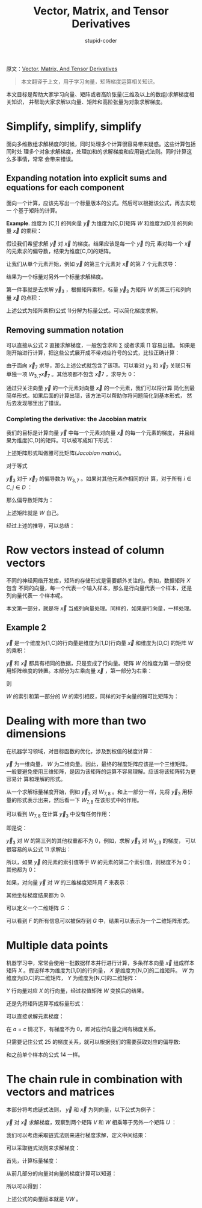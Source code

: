#+TITLE: Vector, Matrix, and Tensor Derivatives
#+AUTHOR: stupid-coder
#+EMAIL: stupid_coder@163.com
#+INDEX: (Matrix, Derivatives)
原文：[[http://cs231n.stanford.edu/vecDerivs.pdf][Vector, Matrix, And Tensor Derivatives]]

#+BEGIN_QUOTE
本文翻译于上文，用于学习向量，矩阵梯度运算相关知识。
#+END_QUOTE

本文目标是帮助大家学习向量、矩阵或者高阶张量(三维及以上的数组)求解梯度相关知识，
并帮助大家求解以向量、矩阵和高阶张量为对象求解梯度。

* Simplify, simplify, simplify
  面向多维数组求解梯度的时候，同时处理多个计算很容易带来疑惑。这些计算包括同时处
  理多个对象求解梯度，处理加和的求解梯度和应用链式法则。同时计算这么多事情，常常
  会带来错误。

** Expanding notation into explicit sums and equations for each component
   面向一个计算，应该先写出一个标量版本的公式。然后可以根据该公式，再去实现一
   个基于矩阵的计算。

   *Example*. 维度为 [C,1] 的列向量 $\vec y$ 为维度为[C,D]矩阵 $W$ 和维度为[D,1]
    的列向量 $\vec x$ 的乘积：
    \begin{equation}
    \vec y = W \vec x.    
    \tag{1}
    \end{equation}

    假设我们希望求解 $\vec y$ 对 $\vec x$ 的梯度。结果应该是每一个 $\vec y$ 的元
    素对每一个 $\vec x$ 的元素求的偏导数，结果为维度[C,D]的矩阵。

    让我们从单个元素开始，例如 $\vec y$ 的第三个元素对 $\vec x$ 的第 7 个元素求导：
    \begin{equation}
    \frac{\partial \vec y_{3}}{\partial \vec x_{7}}
    \tag{2}
    \end{equation}

    结果为一个标量对另外一个标量求解梯度。
    
    第一件事就是去求解 $\vec y_{3}$ ，根据矩阵乘积，标量 $\vec y_{3}$ 为矩阵 $W$
    的第三行和列向量 $\vec x$ 的点积：
    \begin{equation}
    \vec y_{3} = \sum_{j=1}^{D} W_{3,j} \vec x_{j}.
    \tag{3}
    \end{equation}

    上述公式为矩阵乘积(公式 1)分解为标量公式。可以简化梯度求解。

** Removing summation notation
   可以直接从公式 2 直接求解梯度，一般包含求和 $\sum$ 或者求乘 $\prod$ 容易出错。
   如果是刚开始进行计算，把这些公式展开成不带对应符号的公式，比较正确计算：
   \begin{equation}
   \vec y_{3} = W_{3,1}\vec x_{1}+W_{3,2}\vec x_{2}+...+W_{3,7}\vec x_{7} +
   ... + W_{3,D}\vec x_{D}.
   \tag{4}
   \end{equation}

   由于面向 $\vec x_{7}$ 求导，那么上述公式就包含了该项。可以看对 $y_{3}$ 和
   $\vec x_{7}$ 关联只有单独一项 $W_{3,7}\vec x_{7}$ 。其他项都不包含 $\vec x{7}$
   ，求导为 0：

   \begin{align*}
   \frac{\partial \vec y_{3}}{\partial \vec x_{7}} &= \frac{\partial}{\partial
   \vec x_{7}}[W_{3,1}\vec x_{1}+W_{3,2}\vec x_{2}+...+W_{3,7}\vec
   x_{7}+...+W_{3,D}\vec x_{D}]\\
   &= 0+0+...+\frac{\partial}{\partial \vec x_{7}}+...+0\\
   &=\frac{\partial}{\partial \vec x_{7}}[W_{3,7}\vec x_{7}]\\
   &=W_{3,7}
   \tag{5}
   \end{align*}

   通过只关注向量 $\vec y$ 的一个元素对向量 $\vec x$ 的一个元素，我们可以将计算
   简化到最简单形式。如果后面的计算出错，该方法可以帮助你将问题简化到基本形式，
   然后去发现哪里出了错误。

*** Completing the derivative: the Jacobian matrix
    我们的目标是计算向量 $\vec y$ 中每一个元素对向量 $\vec x$ 的每一个元素的梯度，
    并且结果为维度[C,D]的矩阵。可以被写成如下形式：

    \begin{equation}
    \left[
    \begin{matrix}
    \frac{\partial \vec y_{1}}{\partial \vec x_{1}} & \frac{\partial \vec y_{1}}{\partial \vec x_{2}} & \frac{\partial \vec y_{1}}{\partial \vec x_{3}} & \vdots & \frac{\partial \vec y_{1}}{\partial \vec x_{D}} \\
    \frac{\partial \vec y_{2}}{\partial \vec x_{1}} & \frac{\partial \vec y_{2}}{\partial \vec x_{2}} & \frac{\partial \vec y_{2}}{\partial \vec x_{3}} & \vdots & \frac{\partial \vec y_{2}}{\partial \vec x_{D}} \\
    \vdots & \vdots & \vdots & \ddots & \vdots \\
    \frac{\partial \vec y_{C}}{\partial \vec x_{1}} & \frac{\partial \vec y_{C}}{\partial \vec x_{2}} & \frac{\partial \vec y_{C}}{\partial \vec x_{3}} & \vdots & \frac{\partial \vec y_{C}}{\partial \vec x_{D}} \\
    \end{matrix}
    \right]
    \tag{6}
    \end{equation}
    
    上述矩阵形式叫做雅可比矩阵(/Jacobian matrix/)。

    对于等式
    \begin{equation}
    \vec y=W\vec x
    \tag{7}
    \end{equation}

    $\vec y_{3}$ 对于 $\vec x_{7}$ 的偏导数为 $W_{3,7}$ 。如果对其他元素作相同的计
    算，对于所有 $i \in C,j \in D$ ：
    \begin{equation}
    \frac{\partial \vec y_{i}}{\partial \vec x_{j}} = W_{i,j}
    \tag{8}
    \end{equation}

    那么偏导数矩阵为：
    \begin{equation}
    \left[
    \begin{matrix}
    \frac{\partial \vec y_{1}}{\partial \vec x_{1}} & \frac{\partial \vec y_{1}}{\partial \vec x_{2}} & \frac{\partial \vec y_{1}}{\partial \vec x_{3}} & \cdots & \frac{\partial \vec y_{1}}{\partial \vec x_{D}} \\
    \frac{\partial \vec y_{2}}{\partial \vec x_{1}} & \frac{\partial \vec y_{2}}{\partial \vec x_{2}} & \frac{\partial \vec y_{2}}{\partial \vec x_{3}} & \cdots & \frac{\partial \vec y_{2}}{\partial \vec x_{D}} \\
    \vdots & \vdots & \vdots & \ddots & \vdots \\
    \frac{\partial \vec y_{C}}{\partial \vec x_{1}} & \frac{\partial \vec y_{C}}{\partial \vec x_{2}} & \frac{\partial \vec y_{C}}{\partial \vec x_{3}} & \cdots & \frac{\partial \vec y_{C}}{\partial \vec x_{D}} \\
    \end{matrix}
    \right]
    =
    \left[
    \begin{matrix}
    W_{1,1} & W_{1,2} & W_{1,3} & \cdots & W_{1,D} \\
    W_{2,1} & W_{2,2} & W_{2,3} & \cdots & W_{2,D} \\
    \vdots & \vdots & \vdots & \ddots & \vdots \\
    W_{C,1} & W_{C,2} & W_{C,3} & \cdots & W_{C,D} \\
    \end{matrix}
    \right]
    \tag{9}
    \end{equation}

    上述矩阵就是 $W$ 自己。

    经过上述的推导，可以总结：
    \begin{equation}
    \vec y = W \vec x,
    \frac{d\vec y}{d\vec x} = W.
    \tag{10}
    \end{equation}

* Row vectors instead of column vectors
  不同的神经网络开发库，矩阵的存储形式是需要额外关注的。例如，数据矩阵 $X$ 包含
  不同的向量，每一个代表一个输入样本，那么是行向量代表一个样本，还是列向量代表一
  个样本呢。

  本文第一部分，就是将 $\vec x$ 当成列向量处理。同样的，如果是行向量，一样处理。

** Example 2
   $\vec y$ 是一个维度为[1,C]的行向量是维度为[1,D]行向量 $\vec x$ 和维度为[D,C]
   的矩阵 $W$ 的乘积：
   \begin{equation}
   \vec y = \vec x W.
   \tag{11}
   \end{equation}

   $\vec y$ 和 $\vec x$ 都具有相同的数据，只是变成了行向量。矩阵 $W$ 的维度为第
   一部分使用矩阵维度的转置。本部分为左乘向量 $\vec x$ ，第一部分为右乘：
   \begin{equation}
   \vec y_{3} = \sum_{j=1}{D}\vec x_{j}W_{j,3}
   \tag{12}
   \end{equation}
   则
   \begin{equation}
   \frac{\partial \vec y_{3}}{\partial \vec x_{7}} = W_{7,3}
   \tag{13}
   \end{equation}

   $W$ 的索引和第一部分的 $W$ 的索引相反，同样的对于向量的雅可比矩阵为：
   \begin{equation}
   \frac{d\vec y}{d\vec x} = W.
   \tag{14}
   \end{equation}
   
* Dealing with more than two dimensions
  在机器学习领域，对目标函数的优化，涉及到权值的梯度计算：
  \begin{equation}
  \frac{d \vec y}{dW}.
  \tag{15}
  \end{equation}

  $\vec y$ 为一维向量， $W$ 为二维向量。因此，最终的梯度矩阵应该是一个三维矩阵。
  一般要避免使用三维矩阵，是因为该矩阵的运算不容易理解。应该将该矩阵转为更容易计
  算和理解的形式。

  从一个求解标量梯度开始，例如 $\vec y_{3}$ 对 $W_{7,8}$ 。和上一部分一样，先将
  $\vec y_{3}$  用标量的形式表示出来，然后看一下 $W_{7,8}$ 在该形式中的作用。

  可以看到 $W_{7,8}$ 在计算 $\vec y_{3}$ 中没有任何作用：
  \begin{equation}
  \vec y_{3} = \vec x_{1} W_{1,3} + \vec x_{2}W_{2,3} + ... + \vec x_{D}W_{D,3}.
  \tag{16}
  \end{equation}
  
  即是说：
  \begin{equation}
  \frac{d \vec y_{3}}{dW_{7,8}} = 0.
  \tag{17}
  \end{equation}
  
  $\vec y_{3}$ 对 $W$ 的第三列的其他权重都不为 0，例如，求解 $\vec y_{3}$ 对
  $W_{2,3}$ 的梯度， 可以很容易的从公式 11 求解出：
  \begin{equation}
  \frac{d \vec y_{3}}{dW_{2,3}} = \vec x_{2}.
  \tag{18}
  \end{equation}

  所以，如果 $\vec y$ 的元素的索引值等于 $W$ 的元素的第二个索引值，则梯度不为 0；
  其他都为 0：
  \begin{equation}
  \frac{d \vec y_{j}}{dW_{i,j}} = \vec x_{i}.
  \tag{19}
  \end{equation}

  如果，对向量 $\vec y$ 对 $W$ 的三维梯度矩阵用 $F$ 来表示：
  \begin{equation}
  F_{i,j,k} = \frac{\partial \vec y_{i}}{\partial W_{j,k}}, \\
  then \\
  F_{i,j,i} = \vec x_{j},
  \tag{20}
  \end{equation}

  其他坐标梯度结果都为 0.
  
  可以定义一个二维矩阵 $G$ ：
  \begin{equation}
  G_{i,j} = F_{i,j,i}
  \tag{21}
  \end{equation}

  可以看到 $F$ 的所有信息可以被保存到 $G$ 中，结果可以表示为一个二维矩阵形式。

* Multiple data points
  机器学习中，常常会使用一批数据样本并行进行计算，多条样本向量 $\vec x$ 组成样本
  矩阵 $X$ 。假设样本为维度为[1,D]的行向量， $X$ 是维度为[N,D]的二维矩阵。 $W$
  为维度为[D,C]的二维矩阵， $Y$ 为维度为[N,C]的二维矩阵：
  \begin{equation}
  Y=XW.
  \tag{22}
  \end{equation}
  
  $Y$ 行向量对应 $X$ 的行向量，经过权值矩阵 $W$ 变换后的结果。

  还是先将矩阵运算写成标量形式：
  \begin{equation}
  Y_{i,j} = \sum_{k=1}^{D}X_{i,k}W_{k,j}
  \tag{23}
  \end{equation}

  可以直接求解元素梯度：
  \begin{equation}
  \frac{\partial Y_{a,b}}{\partial X_{c,d}},
  \tag{24}
  \end{equation}

  在 $a=c$ 情况下，有梯度不为 0，即对应行向量之间有梯度关系。
  
  \begin{equation}
  \frac{\partial Y_{i,j}}{\partial X_{i,k}} = W_{k,j}
  \tag{25}
  \end{equation}
  
  只需要记住公式 25 的梯度关系，就可以根据我们的需要获取对应的偏导数:
  \begin{equation}
  \frac{\partial Y_{i,;}}{\partial X_{i,;}} = W,
  \tag{26}
  \end{equation}
  和之前单个样本的公式 14 一样。
  
* The chain rule in combination with vectors and matrices
  本部分将考虑链式法则， $\vec y$ 和 $\vec x$ 为列向量，以下公式为例子：
  \begin{equation}
  \vec y = VW\vec {x},
  \tag{27}
  \end{equation}

  $\vec y$ 对 $\vec x$ 求解梯度，观察到两个矩阵 $V$ 和 $W$ 相乘等于另外一个矩阵
  $U$ ：
  \begin{equation}
  \frac{d\vec y}{d\vec x}=VW=U.
  \tag{28}
  \end{equation}

  我们可以考虑采取链式法则来进行梯度求解，定义中间结果：
  \begin{equation}
  \vec m = W \vec x.
  \vec y = V \vec m.
  \tag{29}
  \end{equation}

  可以采取链式法则来求解梯度：
  \begin{equation}
  \frac{\vec y}{\vec x} = \frac{d\vec y}{d\vec m}\frac{d\vec m}{d\vec x}.
  \tag{30}
  \end{equation}

  首先，计算标量梯度：
  \begin{equation}
  \frac{d\vec y_{i}}{d\vec x_{j}} = \sum_{k=1}^{M}\frac{d\vec y_{i}}{d\vec
  m_{k}}\frac{d\vec m_{k}}{d\vec x_{j}}
  \tag{31}
  \end{equation}

  从前几部分的向量对向量的梯度计算可以知道：
  \begin{equation}
  \frac{d\vec y_{i}}{d\vec m_{k}} = V_{i,k}\\
  \frac{d\vec m_{k}}{d\vec x_{j}} = W_{k,j}.
  \tag{32}
  \end{equation}

   所以可以得到：
   \begin{equation}
   \frac{d \vec y_{i}}{d \vec x_{j}} = \sum_{k=1}^{M}V_{i,k}W_{k,j}.
   \tag{33}
   \end{equation}

   上述公式的向量版本就是 $VW$ 。

